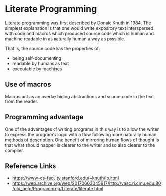 #+TAGS: DEFINITION
#+CATEGORY: DICTIONARY

* Literate Programming

Literate programming was first described by Donald Knuth\cite{Knuth1984} in 1984. The simplest explanation is that one would write expository text interspersed with code and macros which produced source code which is human and machine readable in as naturally human a way as possible.

That is, the source code has the properties of:
  - being self-documenting
  - readable by humans as text
  - executable by machines


** Use of macros

Macros act as an overlay hiding abstractions and source code in the text from the reader.

** Programming advantage

One of the advantages of writing programs in this way is to allow the writer to express the program's logic with a flow following more naturally human methods of description. One benefit of mirroring human flows of thought is that what should happen is clearer to the writer and so also clearer to the compiler.


** Reference Links

  - https://www-cs-faculty.stanford.edu/~knuth/lp.html
  - https://web.archive.org/web/20170603045917/http://vasc.ri.cmu.edu:80/old_help/Programming/Literate/literate.html
